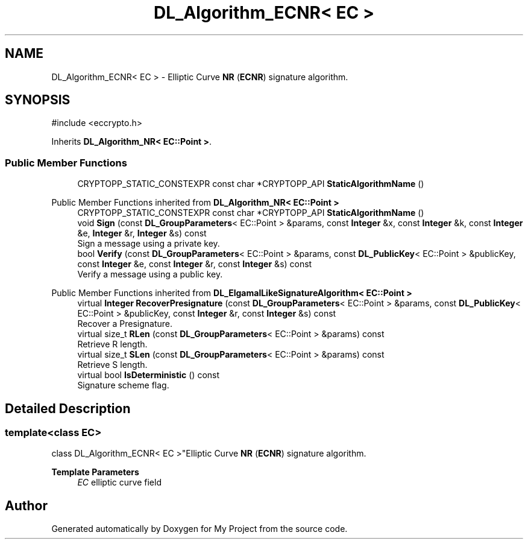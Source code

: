 .TH "DL_Algorithm_ECNR< EC >" 3 "My Project" \" -*- nroff -*-
.ad l
.nh
.SH NAME
DL_Algorithm_ECNR< EC > \- Elliptic Curve \fBNR\fP (\fBECNR\fP) signature algorithm\&.  

.SH SYNOPSIS
.br
.PP
.PP
\fR#include <eccrypto\&.h>\fP
.PP
Inherits \fBDL_Algorithm_NR< EC::Point >\fP\&.
.SS "Public Member Functions"

.in +1c
.ti -1c
.RI "CRYPTOPP_STATIC_CONSTEXPR const char *CRYPTOPP_API \fBStaticAlgorithmName\fP ()"
.br
.in -1c

Public Member Functions inherited from \fBDL_Algorithm_NR< EC::Point >\fP
.in +1c
.ti -1c
.RI "CRYPTOPP_STATIC_CONSTEXPR const char *CRYPTOPP_API \fBStaticAlgorithmName\fP ()"
.br
.ti -1c
.RI "void \fBSign\fP (const \fBDL_GroupParameters\fP< EC::Point > &params, const \fBInteger\fP &x, const \fBInteger\fP &k, const \fBInteger\fP &e, \fBInteger\fP &r, \fBInteger\fP &s) const"
.br
.RI "Sign a message using a private key\&. "
.ti -1c
.RI "bool \fBVerify\fP (const \fBDL_GroupParameters\fP< EC::Point > &params, const \fBDL_PublicKey\fP< EC::Point > &publicKey, const \fBInteger\fP &e, const \fBInteger\fP &r, const \fBInteger\fP &s) const"
.br
.RI "Verify a message using a public key\&. "
.in -1c

Public Member Functions inherited from \fBDL_ElgamalLikeSignatureAlgorithm< EC::Point >\fP
.in +1c
.ti -1c
.RI "virtual \fBInteger\fP \fBRecoverPresignature\fP (const \fBDL_GroupParameters\fP< EC::Point > &params, const \fBDL_PublicKey\fP< EC::Point > &publicKey, const \fBInteger\fP &r, const \fBInteger\fP &s) const"
.br
.RI "Recover a Presignature\&. "
.ti -1c
.RI "virtual size_t \fBRLen\fP (const \fBDL_GroupParameters\fP< EC::Point > &params) const"
.br
.RI "Retrieve R length\&. "
.ti -1c
.RI "virtual size_t \fBSLen\fP (const \fBDL_GroupParameters\fP< EC::Point > &params) const"
.br
.RI "Retrieve S length\&. "
.ti -1c
.RI "virtual bool \fBIsDeterministic\fP () const"
.br
.RI "Signature scheme flag\&. "
.in -1c
.SH "Detailed Description"
.PP 

.SS "template<class EC>
.br
class DL_Algorithm_ECNR< EC >"Elliptic Curve \fBNR\fP (\fBECNR\fP) signature algorithm\&. 


.PP
\fBTemplate Parameters\fP
.RS 4
\fIEC\fP elliptic curve field 
.RE
.PP


.SH "Author"
.PP 
Generated automatically by Doxygen for My Project from the source code\&.
